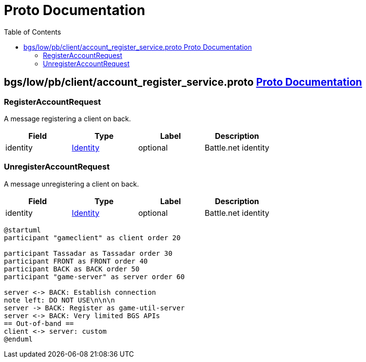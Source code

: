 = Proto Documentation [[top]]
:toc: auto

== bgs/low/pb/client/account_register_service.proto <<top>>


=== RegisterAccountRequest
A message registering a client on back.


|===========================================
|*Field* |*Type* |*Label* |*Description*

|identity | <<Identity,Identity>> |optional |Battle.net identity

|===========================================


=== UnregisterAccountRequest
A message unregistering a client on back.


|===========================================
|*Field* |*Type* |*Label* |*Description*

|identity | <<Identity,Identity>> |optional |Battle.net identity

|===========================================

[plantuml]
....

@startuml
participant "gameclient" as client order 20

participant Tassadar as Tassadar order 30
participant FRONT as FRONT order 40
participant BACK as BACK order 50
participant "game-server" as server order 60

server <-> BACK: Establish connection
note left: DO NOT USE\n\n\n
server -> BACK: Register as game-util-server
server <-> BACK: Very limited BGS APIs
== Out-of-band ==
client <-> server: custom
@enduml

....
